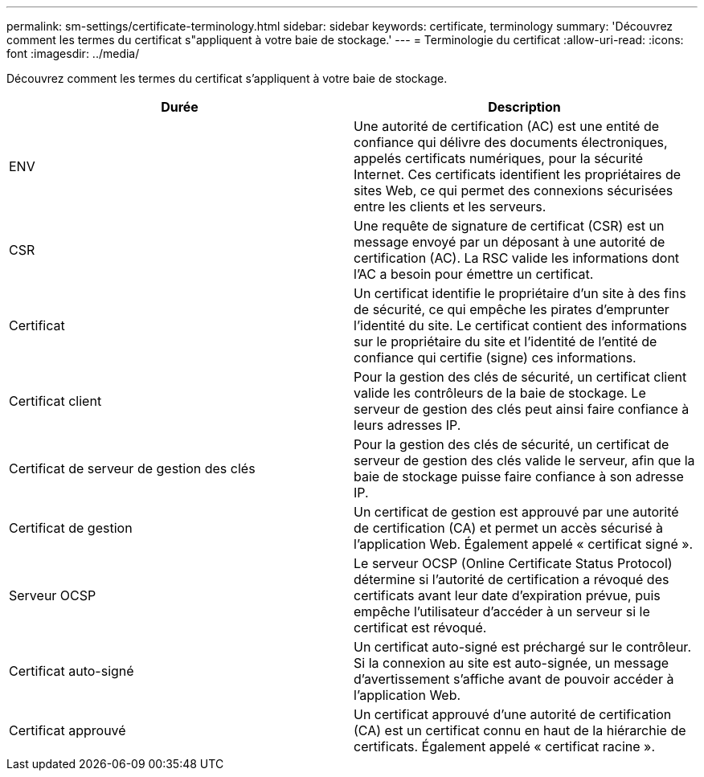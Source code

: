 ---
permalink: sm-settings/certificate-terminology.html 
sidebar: sidebar 
keywords: certificate, terminology 
summary: 'Découvrez comment les termes du certificat s"appliquent à votre baie de stockage.' 
---
= Terminologie du certificat
:allow-uri-read: 
:icons: font
:imagesdir: ../media/


[role="lead"]
Découvrez comment les termes du certificat s'appliquent à votre baie de stockage.

|===
| Durée | Description 


 a| 
ENV
 a| 
Une autorité de certification (AC) est une entité de confiance qui délivre des documents électroniques, appelés certificats numériques, pour la sécurité Internet. Ces certificats identifient les propriétaires de sites Web, ce qui permet des connexions sécurisées entre les clients et les serveurs.



 a| 
CSR
 a| 
Une requête de signature de certificat (CSR) est un message envoyé par un déposant à une autorité de certification (AC). La RSC valide les informations dont l'AC a besoin pour émettre un certificat.



 a| 
Certificat
 a| 
Un certificat identifie le propriétaire d'un site à des fins de sécurité, ce qui empêche les pirates d'emprunter l'identité du site. Le certificat contient des informations sur le propriétaire du site et l'identité de l'entité de confiance qui certifie (signe) ces informations.



 a| 
Certificat client
 a| 
Pour la gestion des clés de sécurité, un certificat client valide les contrôleurs de la baie de stockage. Le serveur de gestion des clés peut ainsi faire confiance à leurs adresses IP.



 a| 
Certificat de serveur de gestion des clés
 a| 
Pour la gestion des clés de sécurité, un certificat de serveur de gestion des clés valide le serveur, afin que la baie de stockage puisse faire confiance à son adresse IP.



 a| 
Certificat de gestion
 a| 
Un certificat de gestion est approuvé par une autorité de certification (CA) et permet un accès sécurisé à l'application Web. Également appelé « certificat signé ».



 a| 
Serveur OCSP
 a| 
Le serveur OCSP (Online Certificate Status Protocol) détermine si l'autorité de certification a révoqué des certificats avant leur date d'expiration prévue, puis empêche l'utilisateur d'accéder à un serveur si le certificat est révoqué.



 a| 
Certificat auto-signé
 a| 
Un certificat auto-signé est préchargé sur le contrôleur. Si la connexion au site est auto-signée, un message d'avertissement s'affiche avant de pouvoir accéder à l'application Web.



 a| 
Certificat approuvé
 a| 
Un certificat approuvé d'une autorité de certification (CA) est un certificat connu en haut de la hiérarchie de certificats. Également appelé « certificat racine ».

|===